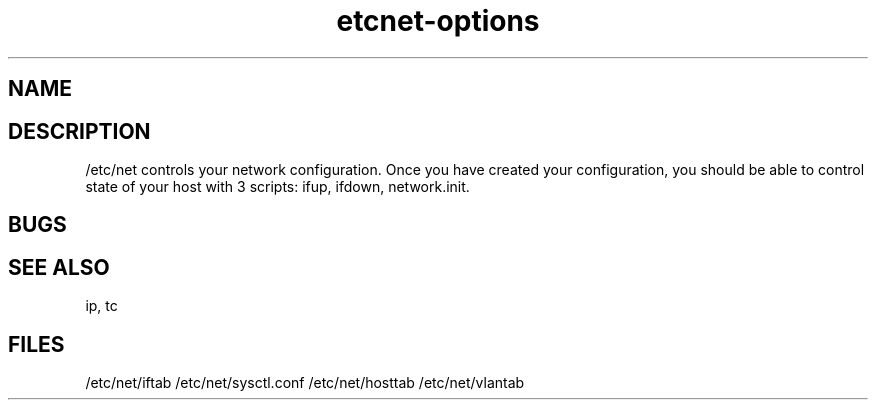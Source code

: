 .TH "etcnet-options" "5" "0.8.0" "Denis Ovsienko <info@etcnet.org>" ""
.SH "NAME"

.SH "DESCRIPTION"
/etc/net controls your network configuration. Once you have created your configuration, you should be able to control state of your host with 3 scripts: ifup, ifdown, network.init.
.SH "BUGS"

.SH "SEE ALSO"
ip, tc
.SH "FILES"
/etc/net/iftab
/etc/net/sysctl.conf
/etc/net/hosttab
/etc/net/vlantab
